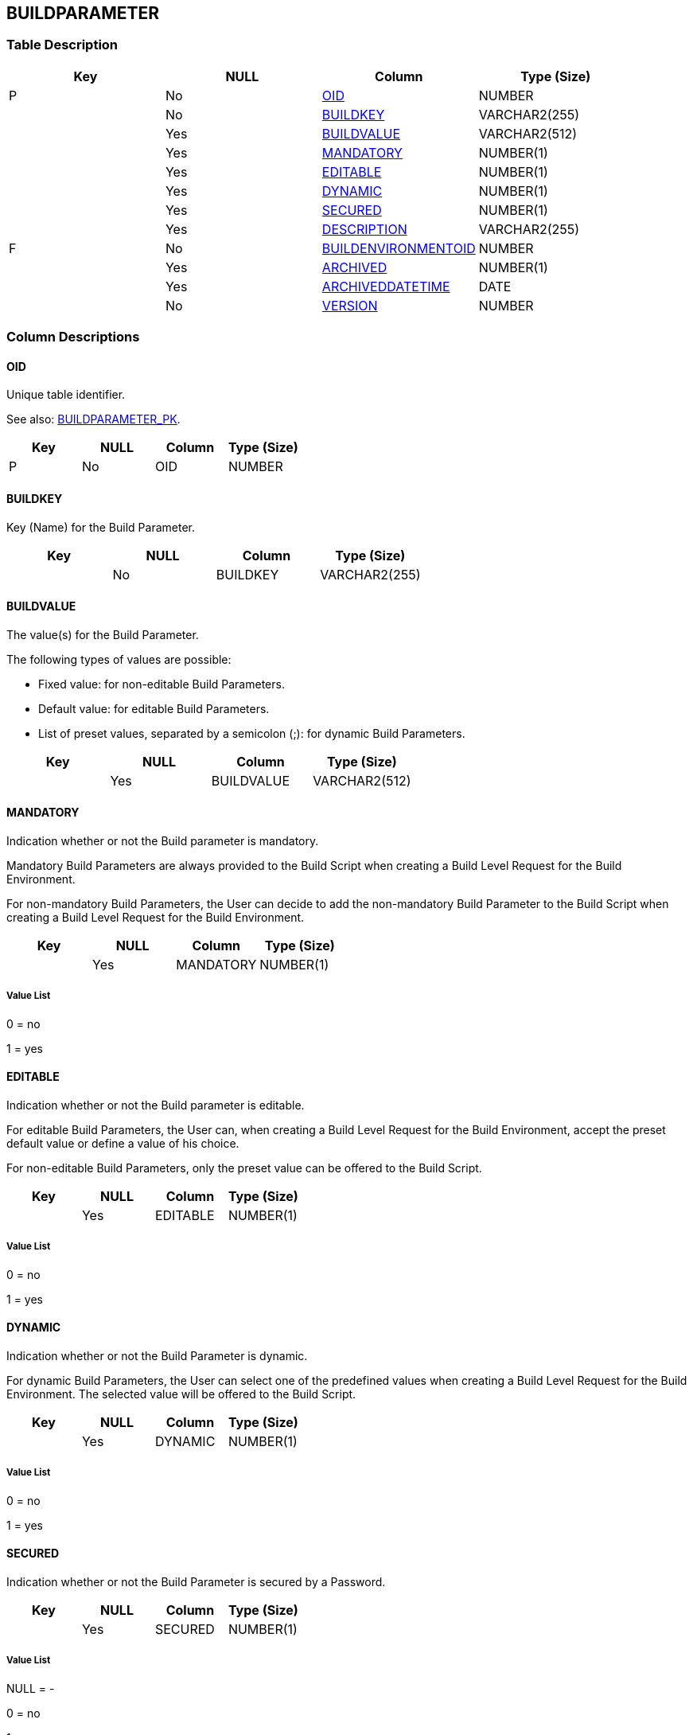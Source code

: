 [[_t_buildparameter]]
== BUILDPARAMETER 
(((BUILDPARAMETER))) 


=== Table Description

[cols="1,1,1,1", frame="topbot", options="header"]
|===
| Key
| NULL
| Column
| Type (Size)


|P
|No
|<<BUILDPARAMETER.adoc#_cd_buildparameter_oid,OID>>
|NUMBER

|
|No
|<<BUILDPARAMETER.adoc#_cd_buildparameter_buildkey,BUILDKEY>>
|VARCHAR2(255)

|
|Yes
|<<BUILDPARAMETER.adoc#_cd_buildparameter_buildvalue,BUILDVALUE>>
|VARCHAR2(512)

|
|Yes
|<<BUILDPARAMETER.adoc#_cd_buildparameter_mandatory,MANDATORY>>
|NUMBER(1)

|
|Yes
|<<BUILDPARAMETER.adoc#_cd_buildparameter_editable,EDITABLE>>
|NUMBER(1)

|
|Yes
|<<BUILDPARAMETER.adoc#_cd_buildparameter_dynamic,DYNAMIC>>
|NUMBER(1)

|
|Yes
|<<BUILDPARAMETER.adoc#_cd_buildparameter_secured,SECURED>>
|NUMBER(1)

|
|Yes
|<<BUILDPARAMETER.adoc#_cd_buildparameter_description,DESCRIPTION>>
|VARCHAR2(255)

|F
|No
|<<BUILDPARAMETER.adoc#_cd_buildparameter_buildenvironmentoid,BUILDENVIRONMENTOID>>
|NUMBER

|
|Yes
|<<BUILDPARAMETER.adoc#_cd_buildparameter_archived,ARCHIVED>>
|NUMBER(1)

|
|Yes
|<<BUILDPARAMETER.adoc#_cd_buildparameter_archiveddatetime,ARCHIVEDDATETIME>>
|DATE

|
|No
|<<BUILDPARAMETER.adoc#_cd_buildparameter_version,VERSION>>
|NUMBER
|===

=== Column Descriptions

[[_cd_buildparameter_oid]]
==== OID 
(((BUILDPARAMETER ,OID)))  (((OID (BUILDPARAMETER)))) 
Unique table identifier.

See also: <<BUILDPARAMETER.adoc#_i_buildparameter_buildparameter_pk,BUILDPARAMETER_PK>>.

[cols="1,1,1,1", frame="topbot", options="header"]
|===
| Key
| NULL
| Column
| Type (Size)


|P
|No
|OID
|NUMBER
|===

[[_cd_buildparameter_buildkey]]
==== BUILDKEY 
(((BUILDPARAMETER ,BUILDKEY)))  (((BUILDKEY (BUILDPARAMETER)))) 
Key (Name) for the Build Parameter.


[cols="1,1,1,1", frame="topbot", options="header"]
|===
| Key
| NULL
| Column
| Type (Size)


|
|No
|BUILDKEY
|VARCHAR2(255)
|===

[[_cd_buildparameter_buildvalue]]
==== BUILDVALUE 
(((BUILDPARAMETER ,BUILDVALUE)))  (((BUILDVALUE (BUILDPARAMETER)))) 
The value(s) for the Build Parameter.

The following types of values are possible:

* Fixed value: for non-editable Build Parameters.

* Default value: for editable Build Parameters.

* List of preset values, separated by a semicolon (;): for dynamic Build Parameters.


[cols="1,1,1,1", frame="topbot", options="header"]
|===
| Key
| NULL
| Column
| Type (Size)


|
|Yes
|BUILDVALUE
|VARCHAR2(512)
|===

[[_cd_buildparameter_mandatory]]
==== MANDATORY 
(((BUILDPARAMETER ,MANDATORY)))  (((MANDATORY (BUILDPARAMETER)))) 
Indication whether or not the Build parameter is mandatory.

Mandatory Build Parameters are always provided to the Build Script when creating a Build Level Request for the Build Environment.

For non-mandatory Build Parameters, the User can decide to add the non-mandatory Build Parameter to the Build Script when creating a Build Level Request for the Build Environment.


[cols="1,1,1,1", frame="topbot", options="header"]
|===
| Key
| NULL
| Column
| Type (Size)


|
|Yes
|MANDATORY
|NUMBER(1)
|===

===== Value List
0 = no

1 = yes


[[_cd_buildparameter_editable]]
==== EDITABLE 
(((BUILDPARAMETER ,EDITABLE)))  (((EDITABLE (BUILDPARAMETER)))) 
Indication whether or not the Build parameter is editable.

For editable Build Parameters, the User can, when creating a Build Level Request for the Build Environment, accept the preset default value or define a value of his choice.

For non-editable Build Parameters, only the preset value can be offered to the Build Script.


[cols="1,1,1,1", frame="topbot", options="header"]
|===
| Key
| NULL
| Column
| Type (Size)


|
|Yes
|EDITABLE
|NUMBER(1)
|===

===== Value List
0 = no

1 = yes


[[_cd_buildparameter_dynamic]]
==== DYNAMIC 
(((BUILDPARAMETER ,DYNAMIC)))  (((DYNAMIC (BUILDPARAMETER)))) 
Indication whether or not the Build Parameter is dynamic.

For dynamic Build Parameters, the User can select one of the predefined values when creating a Build Level Request for the Build Environment. The selected value will be offered to the Build Script.


[cols="1,1,1,1", frame="topbot", options="header"]
|===
| Key
| NULL
| Column
| Type (Size)


|
|Yes
|DYNAMIC
|NUMBER(1)
|===

===== Value List
0 = no

1 = yes


[[_cd_buildparameter_secured]]
==== SECURED 
(((BUILDPARAMETER ,SECURED)))  (((SECURED (BUILDPARAMETER)))) 
Indication whether or not the Build Parameter is secured by a Password.


[cols="1,1,1,1", frame="topbot", options="header"]
|===
| Key
| NULL
| Column
| Type (Size)


|
|Yes
|SECURED
|NUMBER(1)
|===

===== Value List
NULL = -

0 = no

1 = yes


[[_cd_buildparameter_description]]
==== DESCRIPTION 
(((BUILDPARAMETER ,DESCRIPTION)))  (((DESCRIPTION (BUILDPARAMETER)))) 
The description of the Build parameter.


[cols="1,1,1,1", frame="topbot", options="header"]
|===
| Key
| NULL
| Column
| Type (Size)


|
|Yes
|DESCRIPTION
|VARCHAR2(255)
|===

[[_cd_buildparameter_buildenvironmentoid]]
==== BUILDENVIRONMENTOID 
(((BUILDPARAMETER ,BUILDENVIRONMENTOID)))  (((BUILDENVIRONMENTOID (BUILDPARAMETER)))) 
Identifier for the BUILDENVIRONMENT table.

For more information, refer to the description of the foreign key BUILDPARAMETER_FK_1.

See also: <<BUILDPARAMETER.adoc#_i_buildparameter_buildparameter_fk_1,BUILDPARAMETER_FK_1>>.

[cols="1,1,1,1", frame="topbot", options="header"]
|===
| Key
| NULL
| Column
| Type (Size)


|F
|No
|BUILDENVIRONMENTOID
|NUMBER
|===

[[_cd_buildparameter_archived]]
==== ARCHIVED 
(((BUILDPARAMETER ,ARCHIVED)))  (((ARCHIVED (BUILDPARAMETER)))) 
For internal use only.


[cols="1,1,1,1", frame="topbot", options="header"]
|===
| Key
| NULL
| Column
| Type (Size)


|
|Yes
|ARCHIVED
|NUMBER(1)
|===

===== Value List
0 = no

1 = yes


[[_cd_buildparameter_archiveddatetime]]
==== ARCHIVEDDATETIME 
(((BUILDPARAMETER ,ARCHIVEDDATETIME)))  (((ARCHIVEDDATETIME (BUILDPARAMETER)))) 
For internal use only.


[cols="1,1,1,1", frame="topbot", options="header"]
|===
| Key
| NULL
| Column
| Type (Size)


|
|Yes
|ARCHIVEDDATETIME
|DATE
|===

[[_cd_buildparameter_version]]
==== VERSION 
(((BUILDPARAMETER ,VERSION)))  (((VERSION (BUILDPARAMETER)))) 
For internal use only.


[cols="1,1,1,1", frame="topbot", options="header"]
|===
| Key
| NULL
| Column
| Type (Size)


|
|No
|VERSION
|NUMBER
|===

=== Indexes

[cols="1,1,1,1,1", frame="topbot", options="header"]
|===
| Index
| Primary
| Unique
| Column(s)
| Source Table


| 
(((Primary Keys ,BUILDPARAMETER_PK))) [[_i_buildparameter_buildparameter_pk]]
BUILDPARAMETER_PK
|Yes
|Yes
|<<BUILDPARAMETER.adoc#_cd_buildparameter_oid,OID>>
|

| 
(((Foreign Keys ,BUILDPARAMETER_FK_1))) [[_i_buildparameter_buildparameter_fk_1]]
BUILDPARAMETER_FK_1
|No
|No
|<<BUILDPARAMETER.adoc#_cd_buildparameter_buildenvironmentoid,BUILDENVIRONMENTOID>>
|<<BUILDENVIRONMENT.adoc#_t_buildenvironment,BUILDENVIRONMENT>>
|===

=== Relationships

==== Referenced Tables

===== BUILDENVIRONMENT

Refer to the chapter <<BUILDENVIRONMENT.adoc#_t_buildenvironment,BUILDENVIRONMENT>> for a detailed description of the table.

[cols="1,1", frame="topbot", options="header"]
|===
| Foreign Key
| Referenced Column(s)


|BUILDPARAMETER_FK_1
|<<BUILDENVIRONMENT.adoc#_cd_buildenvironment_oid,OID>>
|===

==== Referencing Tables

No referencing tables available.

=== Report Labels 
(((Report Labels ,BUILDPARAMETER))) 
*BUILDPARAMETER_ARCHIVED_LABEL*

[cols="1,1", frame="none"]
|===

|

English:
|Archived

|

French:
|Archivé(e)

|

German:
|Archiviert
|===
*BUILDPARAMETER_ARCHIVEDDATETIME_LABEL*

[cols="1,1", frame="none"]
|===

|

English:
|Archive Date/Time

|

French:
|Date/heure archivage

|

German:
|Datum/Zeit Archivierung
|===
*BUILDPARAMETER_BUILDENVIRONMENTOID_LABEL*

[cols="1,1", frame="none"]
|===

|

English:
|OID

|

French:
|OID

|

German:
|OID
|===
*BUILDPARAMETER_BUILDKEY_LABEL*

[cols="1,1", frame="none"]
|===

|

English:
|Build Key

|

French:
|Code de la Construction

|

German:
|Bereitstellungsname
|===
*BUILDPARAMETER_BUILDVALUE_LABEL*

[cols="1,1", frame="none"]
|===

|

English:
|Build Value

|

French:
|Valeur de la Construction

|

German:
|Bereitstellungswert
|===
*BUILDPARAMETER_DESCRIPTION_LABEL*

[cols="1,1", frame="none"]
|===

|

English:
|Description

|

French:
|Description

|

German:
|Beschreibung
|===
*BUILDPARAMETER_DYNAMIC_LABEL*

[cols="1,1", frame="none"]
|===

|

English:
|Dynamic

|

French:
|Dynamique

|

German:
|Dynamisch
|===
*BUILDPARAMETER_EDITABLE_LABEL*

[cols="1,1", frame="none"]
|===

|

English:
|Editable

|

French:
|Editable

|

German:
|Bearbeitbar
|===
*BUILDPARAMETER_MANDATORY_LABEL*

[cols="1,1", frame="none"]
|===

|

English:
|Mandatory

|

French:
|Obligatoire

|

German:
|Erforderlich
|===
*BUILDPARAMETER_OID_LABEL*

[cols="1,1", frame="none"]
|===

|

English:
|OID

|

French:
|OID

|

German:
|OID
|===
*BUILDPARAMETER_SECURED_LABEL*

[cols="1,1", frame="none"]
|===

|

English:
|Secured

|

French:
|Sécurisé

|

German:
|Sicher
|===
*BUILDPARAMETER_VERSION_LABEL*

[cols="1,1", frame="none"]
|===

|

English:
|Version

|

French:
|Version

|

German:
|Version
|===